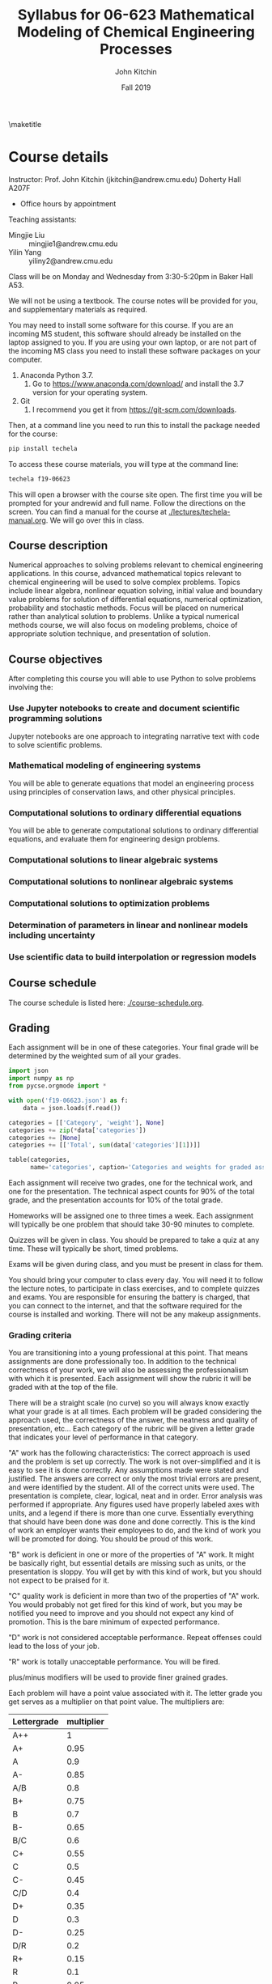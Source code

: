 #+TITLE: Syllabus for  06-623 Mathematical Modeling of Chemical Engineering Processes
#+AUTHOR: John Kitchin
#+DATE: Fall 2019
#+options: toc:nil
\maketitle

* Course details

Instructor: Prof. John Kitchin (jkitchin@andrew.cmu.edu) Doherty Hall A207F
    - Office hours by appointment

Teaching assistants:

- Mingjie Liu :: mingjie1@andrew.cmu.edu
- Yilin Yang :: yiliny2@andrew.cmu.edu

Class will be on Monday and Wednesday from 3:30-5:20pm in Baker Hall A53.

We will not be using a textbook. The course notes will be provided for you, and supplementary materials as required.

You may need to install some software for this course. If you are an incoming MS student, this software should already be installed on the laptop assigned to you. If you are using your own laptop, or are not part of the incoming MS class you need to install these software packages on your computer.

1. Anaconda Python 3.7.
   1. Go to https://www.anaconda.com/download/ and install the 3.7 version for your operating system.
2. Git
   1. I recommend you get it from https://git-scm.com/downloads.

Then, at a command line you need to run this to install the package needed for the course:

#+BEGIN_SRC sh
pip install techela
#+END_SRC

To access these course materials, you will type at the command line:

#+BEGIN_SRC sh
techela f19-06623
#+END_SRC

This will open a browser with the course site open. The first time you will be prompted for your andrewid and full name. Follow the directions on the screen. You can find a manual for the course at [[./lectures/techela-manual.org]]. We will go over this in class.

** Course description

Numerical approaches to solving problems relevant to chemical engineering applications.  In this course, advanced mathematical topics relevant to chemical engineering will be used to solve complex problems.  Topics include linear algebra, nonlinear equation solving, initial value and boundary value problems for solution of differential equations, numerical optimization, probability and stochastic methods.  Focus will be placed on numerical rather than analytical solution to problems.  Unlike a typical numerical methods course, we will also focus on modeling problems, choice of appropriate solution technique, and presentation of solution.

** Course objectives

After completing this course you will able to use Python to solve problems involving the:

*** Use Jupyter notebooks to create and document scientific programming solutions

Jupyter notebooks are one approach to integrating narrative text with code to solve scientific problems.

*** Mathematical modeling of engineering systems

You will be able to generate equations that model an engineering process using principles of conservation laws, and other physical principles.

*** Computational solutions to ordinary differential equations

You will be able to generate computational solutions to ordinary differential equations, and evaluate them for engineering design problems.

*** Computational solutions to linear algebraic systems
*** Computational solutions to nonlinear algebraic systems
*** Computational solutions to optimization problems
*** Determination of parameters in linear and nonlinear models including uncertainty
*** Use scientific data to build interpolation or regression models


** Course schedule

The course schedule is listed here: [[./course-schedule.org]].

** Grading

Each assignment will be in one of these categories. Your final grade will be determined by the weighted sum of all your grades.

#+BEGIN_SRC python :results raw
import json
import numpy as np
from pycse.orgmode import *

with open('f19-06623.json') as f:
    data = json.loads(f.read())

categories = [['Category', 'weight'], None]
categories += zip(*data['categories'])
categories += [None]
categories += [['Total', sum(data['categories'][1])]]

table(categories,
      name='categories', caption='Categories and weights for graded assignments.')
#+END_SRC

#+RESULTS:
#+caption: Categories and weights for graded assignments.
#+name: categories
| Category   | weight |
|------------+--------|
| homework   |    0.1 |
| quiz       |   0.25 |
| exam-1     |   0.15 |
| exam-2     |    0.2 |
| final-exam |    0.3 |
|------------+--------|
| Total      |    1.0 |


Each assignment will receive two grades, one for the technical work, and one for the presentation. The technical aspect counts for 90% of the total grade, and the presentation accounts for 10% of the total grade.

Homeworks will be assigned one to three times a week. Each assignment will typically be one problem that should take 30-90 minutes to complete.

Quizzes will be given in class. You should be prepared to take a quiz at any time. These will typically be short, timed problems.

Exams will be given during class, and you must be present in class for them.

You should bring your computer to class every day. You will need it to follow the lecture notes, to participate in class exercises, and to complete quizzes and exams. You are responsible for ensuring the battery is charged, that you can connect to the internet, and that the software required for the course is installed and working. There will not be any makeup assignments.

*** Grading criteria

You are transitioning into a young professional at this point. That means assignments are done professionally too. In addition to the technical correctness of your work, we will also be assessing the professionalism with which it is presented. Each assignment will show the rubric it will be graded with at the top of the file.

There will be a straight scale (no curve) so you will always know exactly what your grade is at all times. Each problem will be graded considering the approach used, the correctness of the answer, the neatness and quality of presentation, etc... Each category of the rubric will be given a letter grade that indicates your level of performance in that category.

"A" work has the following characteristics: The correct approach is used and the problem is set up correctly. The work is not over-simplified and it is easy to see it is done correctly. Any assumptions made were stated and justified. The answers are correct or only the most trivial errors are present, and were identified by the student. All of the correct units were used. The presentation is complete, clear, logical, neat and in order. Error analysis was performed if appropriate. Any figures used have properly labeled axes with units, and a legend if there is more than one curve. Essentially everything that should have been done was done and done correctly. This is the kind of work an employer wants their employees to do, and the kind of work you will be promoted for doing. You should be proud of this work.

"B" work is deficient in one or more of the properties of "A" work. It might be basically right, but essential details are missing such as units, or the presentation is sloppy. You will get by with this kind of work, but you should not expect to be praised for it.

"C" quality work is deficient in more than two of the properties of "A" work. You would probably not get fired for this kind of work, but you may be notified you need to improve and you should not expect any kind of promotion. This is the bare minimum of expected performance.

"D" work is not considered acceptable performance. Repeat offenses could lead to the loss of your job.

"R" work is totally unacceptable performance. You will be fired.

plus/minus modifiers will be used to provide finer grained grades.

Each problem will have a point value associated with it. The letter grade you get serves as a multiplier on that point value. The multipliers are:

| Lettergrade | multiplier |
|-------------+------------|
| A++         |          1 |
| A+          |       0.95 |
| A           |        0.9 |
| A-          |       0.85 |
| A/B         |        0.8 |
| B+          |       0.75 |
| B           |        0.7 |
| B-          |       0.65 |
| B/C         |        0.6 |
| C+          |       0.55 |
| C           |        0.5 |
| C-          |       0.45 |
| C/D         |        0.4 |
| D+          |       0.35 |
| D           |        0.3 |
| D-          |       0.25 |
| D/R         |        0.2 |
| R+          |       0.15 |
| R           |        0.1 |
| R-          |       0.05 |
| R- -        |        0.0 |

At the end of the semester I will calculate what fraction of the possible points you have earned, and your grade will be based on this distribution:

| 80% >= grade      | A |
| 60% >= grade < 80 | B |
| 40% >= grade < 60 | C |
| 20% >= grade < 40 | D |
| grade < 20%       | R |

Note that the standard grade for correct work is an "A", which is not equal to "100%". It is worth 90%, which is well above the cutoff for an A. The A+ and A++ designations are reserved for work that is well above "correct".



** Academic honesty

All work is expected to be your original work. You may work with class members to solve the homework problems, but you must turn in your own solutions. It is cheating to turn in someone else's work as your own. If you use code from the internet or the course notes, you should note this in your solution. Duplicated assignments (e.g. two students who turn in the same work) will receive zeros and a warning. Repeat offenses will be reported as academic dishonesty.

When in doubt, review this website: http://www.cmu.edu/academic-integrity/, and ask if anything is unclear /before/ you get in trouble. In particular see these definitions:
  - https://www.cmu.edu/student-affairs/ocsi/academic-integrity/definitions.html

Here are some examples of acceptable collaboration (adapted from https://www.cmu.edu/teaching/designteach/syllabus/checklist/integritypolicy.html):

- Clarifying ambiguities or vague points in class handouts, textbooks, or lectures.
- Discussing or explaining the general class material.
- Providing assistance with Python, in using Jupyter notebooks, or with editing, debugging, and Python tools.
- Discussing the code that we give out on the assignment.
- Discussing the assignments to better understand them.
- Getting help from anyone concerning programming issues which are clearly more general than the specific assignment (e.g., what does a particular error message mean?).

Here are some examples of unacceptable collaborations/activities.  As a general rule, if you do not understand what you are handing in, you are probably cheating. If you have given somebody the answer, you are probably cheating. In order to help you draw the line, here are some examples of clear cases of cheating:

- Copying (program or assignment) files from another person or source, including retyping their files, changing variable names, copying code without explicit citation from previously published works, etc.
- Allowing someone else to copy your code or written assignment, either in draft or final form.
- Getting help from someone whom you do not acknowledge on your solution.
- Copying from another student during an exam, quiz, or midterm. This includes receiving exam-related information from a student who has already taken the exam.
- Writing, using, or submitting a program that attempts to alter or erase grading information or otherwise compromise security.
- Inappropriately obtaining course information from instructors and TAs.
- Looking at someone else’s files containing draft solutions, even if the file permissions are incorrectly set to allow it.
- Receiving help from students who have taken the course in previous years.
- Lying to course staff.
- Copying on quizzes or exams.
- Reading the current solution (handed out) if you will be handing in the current assignment late.
- Signing someone into the attendance sheet
- Taking quizzes/exams somewhere other than the designated location without prior authorization.
- Not informing course staff of academic integrity violations is a form of an integrity violation.

Please note that in accord with the university’s policy you must acknowledge any collaboration or assistance that you receive on work that is to be graded: so when you turn in a homework assignments, please include a section that says either:

  1.  “I worked alone on this assignment.”, or
  2.  “I worked with __________ on this assignment.” and/or
  3.  “I received assistance from _________ on this assignment.”

** Religious holidays

We will accommodate religious holidays when possible. If your work will be affected by a religious holiday, you must inform Professor Kitchin as early as possible to work out an accommodation in advance.

** Take care of yourself

Do your best to maintain a healthy lifestyle this semester by eating well, exercising, avoiding drugs and alcohol, getting enough sleep and taking some time to relax. This will help you achieve your goals and cope with stress.

All of us benefit from support during times of struggle. You are not alone. There are many helpful resources available on campus and an important part of the college experience is learning how to ask for help. Asking for support sooner rather than later is often helpful.

If you or anyone you know experiences any academic stress, difficult life events, or feelings like anxiety or depression, we strongly encourage you to seek support. Counseling and Psychological Services (CaPS) is here to help: call 412-268-2922 and visit their website at http://www.cmu.edu/counseling/. Consider reaching out to a friend, faculty or family member you trust for help getting connected to the support that can help.

If you or someone you know is feeling suicidal or in danger of self-harm, call someone immediately, day or night:

CaPS: 412-268-2922

Resolve Crisis Network: 888-796-8226

If the situation is life threatening, call the police:

           On campus: CMU Police: 412-268-2323

           Off campus: 911

If you have questions about this or your coursework, please let me know.
